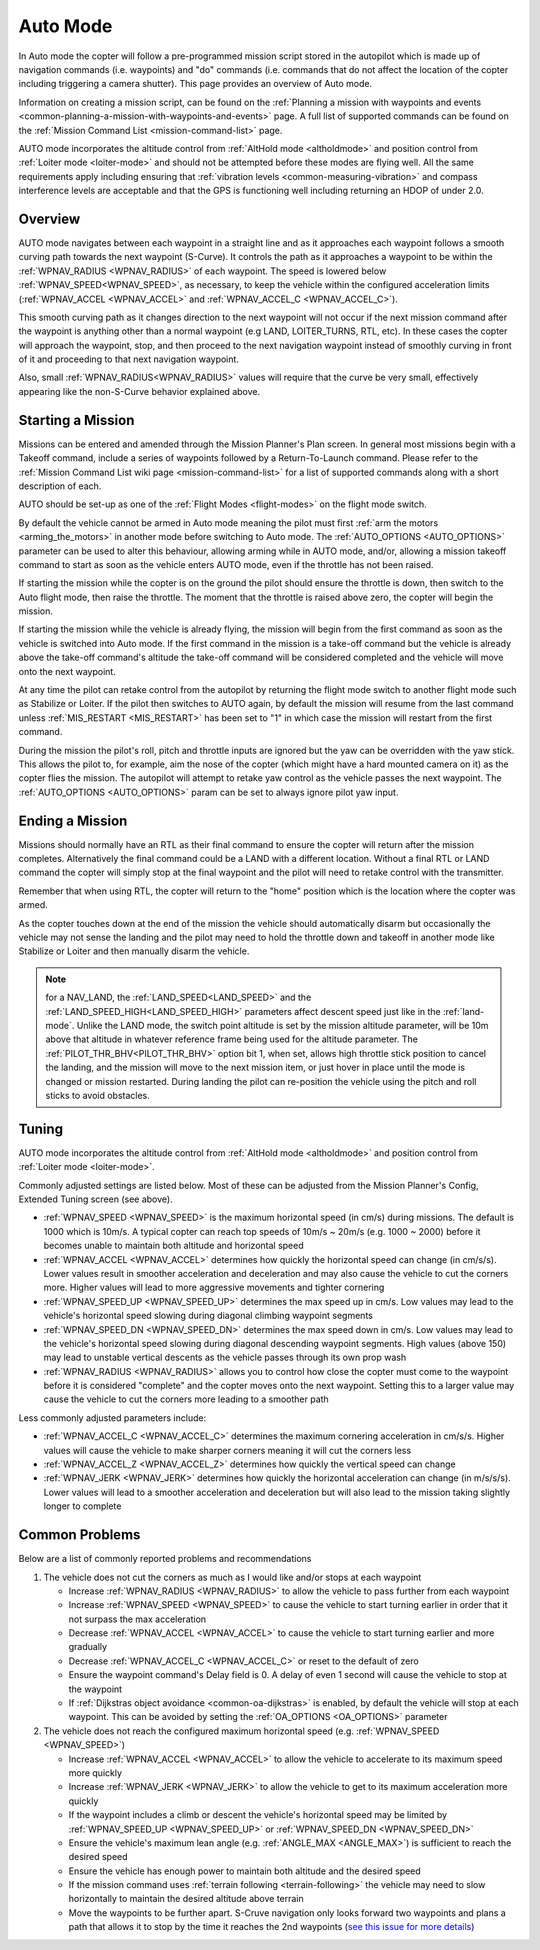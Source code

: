 .. _auto-mode:

=========
Auto Mode
=========

In Auto mode the copter will follow a pre-programmed mission script
stored in the autopilot which is made up of navigation commands (i.e.
waypoints) and "do" commands (i.e. commands that do not affect the
location of the copter including triggering a camera shutter). This page
provides an overview of  Auto mode. 

Information on creating a mission script, can be found on
the :ref:`Planning a mission with waypoints and events <common-planning-a-mission-with-waypoints-and-events>` page. 
A full list of supported commands can be found on the :ref:`Mission Command List <mission-command-list>` page.

AUTO mode incorporates the altitude control from :ref:`AltHold mode <altholdmode>` and position
control from :ref:`Loiter mode <loiter-mode>` and should not
be attempted before these modes are flying well.  All the same
requirements apply including ensuring that :ref:`vibration levels <common-measuring-vibration>` and compass
interference levels are acceptable and that the GPS is functioning well
including returning an HDOP of under 2.0.

Overview
========

.. image:: ../images/auto.jpg
    :target: ../_images/auto.jpg

AUTO mode navigates between each waypoint in a straight line and as it approaches each waypoint follows a smooth curving path towards the next waypoint (S-Curve). It controls the path as it approaches a waypoint to be within the :ref:`WPNAV_RADIUS <WPNAV_RADIUS>` of each waypoint. The speed is lowered below :ref:`WPNAV_SPEED<WPNAV_SPEED>`, as necessary, to keep the vehicle within the configured acceleration limits (:ref:`WPNAV_ACCEL <WPNAV_ACCEL>` and :ref:`WPNAV_ACCEL_C <WPNAV_ACCEL_C>`).

This smooth curving path as it changes direction to the next waypoint will not occur if the next mission command after the waypoint is anything other than a normal waypoint (e.g LAND, LOITER_TURNS, RTL, etc). In these cases the copter will approach the waypoint, stop, and then proceed to the next navigation waypoint instead of smoothly curving in front of it and proceeding to that next navigation waypoint.

Also, small :ref:`WPNAV_RADIUS<WPNAV_RADIUS>` values will require that the curve be very small, effectively appearing like the non-S-Curve behavior explained above.

Starting a Mission
==================

Missions can be entered and amended through the Mission Planner's Plan screen.  In general most missions begin with a Takeoff command, include a series of waypoints followed by a Return-To-Launch command.  Please refer to the :ref:`Mission Command List wiki page <mission-command-list>` for a list of supported commands along with a short description of each.

AUTO should be set-up as one of the :ref:`Flight Modes <flight-modes>` on the flight mode switch.

By default the vehicle cannot be armed in Auto mode meaning the pilot must first :ref:`arm the motors <arming_the_motors>` in another mode before switching to Auto mode.  The :ref:`AUTO_OPTIONS <AUTO_OPTIONS>` parameter can be used to alter this behaviour, allowing arming while in AUTO mode, and/or, allowing a mission takeoff command to start as soon as the vehicle enters AUTO mode, even if the throttle has not been raised.

If starting the mission while the copter is on the ground the pilot
should ensure the throttle is down, then switch to the Auto flight mode,
then raise the throttle.  The moment that the throttle is raised above
zero, the copter will begin the mission.

If starting the mission while the vehicle is already flying, the mission will begin from the
first command as soon as the vehicle is switched into Auto mode.
If the first command in the mission is a take-off command but the
vehicle is already above the take-off command's altitude the take-off
command will be considered completed and the vehicle will move onto the
next waypoint.

At any time the pilot can retake control from the autopilot by returning
the flight mode switch to another flight mode such as Stabilize or
Loiter.  If the pilot then switches to AUTO again, by default the mission will
resume from the last command unless :ref:`MIS_RESTART <MIS_RESTART>` has been set to "1" in which case the mission will restart from the first command.

During the mission the pilot's roll, pitch and throttle inputs are
ignored but the yaw can be overridden with the yaw stick.  This allows
the pilot to, for example, aim the nose of the copter (which might have a
hard mounted camera on it) as the copter flies the mission.  The
autopilot will attempt to retake yaw control as the vehicle passes the
next waypoint.  The :ref:`AUTO_OPTIONS <AUTO_OPTIONS>` param can be set to always ignore pilot yaw input.

Ending a Mission
================

Missions should normally have an RTL as their final command to ensure
the copter will return after the mission completes.  Alternatively the
final command could be a LAND with a different location.  Without a
final RTL or LAND command the copter will simply stop at the final
waypoint and the pilot will need to retake control with the transmitter.

Remember that when using RTL, the copter will return to the "home"
position which is the location where the copter was armed.

As the copter touches down at the end of the mission the vehicle should automatically disarm but occasionally the vehicle may not sense the landing and the pilot may need to hold the throttle down and takeoff in another mode like Stabilize or Loiter and then manually disarm the vehicle.

.. note:: for a NAV_LAND, the :ref:`LAND_SPEED<LAND_SPEED>` and the :ref:`LAND_SPEED_HIGH<LAND_SPEED_HIGH>` parameters affect descent speed just like in the :ref:`land-mode`. Unlike the LAND mode, the switch point altitude is set by the mission altitude parameter, will be 10m above that altitude in whatever reference frame being used for the altitude parameter. The :ref:`PILOT_THR_BHV<PILOT_THR_BHV>` option bit 1, when set, allows high throttle stick position to cancel the landing, and the mission will move to the next mission item, or just hover in place until the mode is changed or mission restarted. During landing the pilot can re-position the vehicle using the pitch and roll sticks to avoid obstacles.

Tuning
======

.. image:: ../images/Auto_Tuning.png
    :target: ../_images/Auto_Tuning.png

AUTO mode incorporates the altitude control from :ref:`AltHold mode <altholdmode>` and position control from :ref:`Loiter mode <loiter-mode>`.

Commonly adjusted settings are listed below.  Most of these can be adjusted from the Mission Planner's Config, Extended Tuning screen (see above).

- :ref:`WPNAV_SPEED <WPNAV_SPEED>` is the maximum horizontal speed (in cm/s) during missions.  The default is 1000 which is 10m/s.  A typical copter can reach top speeds of 10m/s ~ 20m/s (e.g. 1000 ~ 2000) before it becomes unable to maintain both altitude and horizontal speed
- :ref:`WPNAV_ACCEL <WPNAV_ACCEL>` determines how quickly the horizontal speed can change (in cm/s/s).  Lower values result in smoother acceleration and deceleration and may also cause the vehicle to cut the corners more.  Higher values will lead to more aggressive movements and tighter cornering
- :ref:`WPNAV_SPEED_UP <WPNAV_SPEED_UP>` determines the max speed up in cm/s.  Low values may lead to the vehicle's horizontal speed slowing during diagonal climbing waypoint segments
- :ref:`WPNAV_SPEED_DN <WPNAV_SPEED_DN>` determines the max speed down in cm/s.  Low values may lead to the vehicle's horizontal speed slowing during diagonal descending waypoint segments.  High values (above 150) may lead to unstable vertical descents as the vehicle passes through its own prop wash
- :ref:`WPNAV_RADIUS <WPNAV_RADIUS>` allows you to control how close the copter must come to the waypoint before it is considered "complete" and the copter moves onto the next waypoint.  Setting this to a larger value may cause the vehicle to cut the corners more leading to a smoother path

Less commonly adjusted parameters include:

- :ref:`WPNAV_ACCEL_C <WPNAV_ACCEL_C>` determines the maximum cornering acceleration in cm/s/s.  Higher values will cause the vehicle to make sharper corners meaning it will cut the corners less
- :ref:`WPNAV_ACCEL_Z <WPNAV_ACCEL_Z>` determines how quickly the vertical speed can change
- :ref:`WPNAV_JERK <WPNAV_JERK>` determines how quickly the horizontal acceleration can change (in m/s/s/s).  Lower values will lead to a smoother acceleration and deceleration but will also lead to the mission taking slightly longer to complete

Common Problems
===============

Below are a list of commonly reported problems and recommendations

1. The vehicle does not cut the corners as much as I would like and/or stops at each waypoint

   - Increase :ref:`WPNAV_RADIUS <WPNAV_RADIUS>` to allow the vehicle to pass further from each waypoint
   - Increase :ref:`WPNAV_SPEED <WPNAV_SPEED>` to cause the vehicle to start turning earlier in order that it not surpass the max acceleration
   - Decrease :ref:`WPNAV_ACCEL <WPNAV_ACCEL>` to cause the vehicle to start turning earlier and more gradually
   - Decrease :ref:`WPNAV_ACCEL_C <WPNAV_ACCEL_C>` or reset to the default of zero
   - Ensure the waypoint command's Delay field is 0.  A delay of even 1 second will cause the vehicle to stop at the waypoint
   - If :ref:`Dijkstras object avoidance <common-oa-dijkstras>` is enabled, by default the vehicle will stop at each waypoint.  This can be avoided by setting the :ref:`OA_OPTIONS <OA_OPTIONS>` parameter

2. The vehicle does not reach the configured maximum horizontal speed (e.g. :ref:`WPNAV_SPEED <WPNAV_SPEED>`)

   - Increase :ref:`WPNAV_ACCEL <WPNAV_ACCEL>` to allow the vehicle to accelerate to its maximum speed more quickly
   - Increase :ref:`WPNAV_JERK <WPNAV_JERK>` to allow the vehicle to get to its maximum acceleration more quickly
   - If the waypoint includes a climb or descent the vehicle's horizontal speed may be limited by :ref:`WPNAV_SPEED_UP <WPNAV_SPEED_UP>` or :ref:`WPNAV_SPEED_DN <WPNAV_SPEED_DN>`
   - Ensure the vehicle's maximum lean angle (e.g. :ref:`ANGLE_MAX <ANGLE_MAX>`) is sufficient to reach the desired speed
   - Ensure the vehicle has enough power to maintain both altitude and the desired speed
   - If the mission command uses :ref:`terrain following <terrain-following>` the vehicle may need to slow horizontally to maintain the desired altitude above terrain
   - Move the waypoints to be further apart.  S-Cruve navigation only looks forward two waypoints and plans a path that allows it to stop by the time it reaches the 2nd waypoints (`see this issue for more details <https://github.com/ArduPilot/ardupilot/issues/28953>`__)
